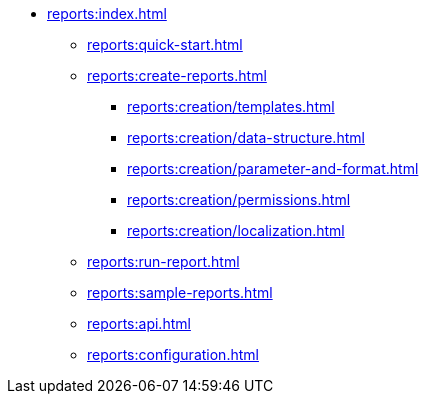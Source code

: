 * xref:reports:index.adoc[]
** xref:reports:quick-start.adoc[]

** xref:reports:create-reports.adoc[]
*** xref:reports:creation/templates.adoc[]
*** xref:reports:creation/data-structure.adoc[]
*** xref:reports:creation/parameter-and-format.adoc[]
*** xref:reports:creation/permissions.adoc[]
*** xref:reports:creation/localization.adoc[]

** xref:reports:run-report.adoc[]
** xref:reports:sample-reports.adoc[]
** xref:reports:api.adoc[]
** xref:reports:configuration.adoc[]